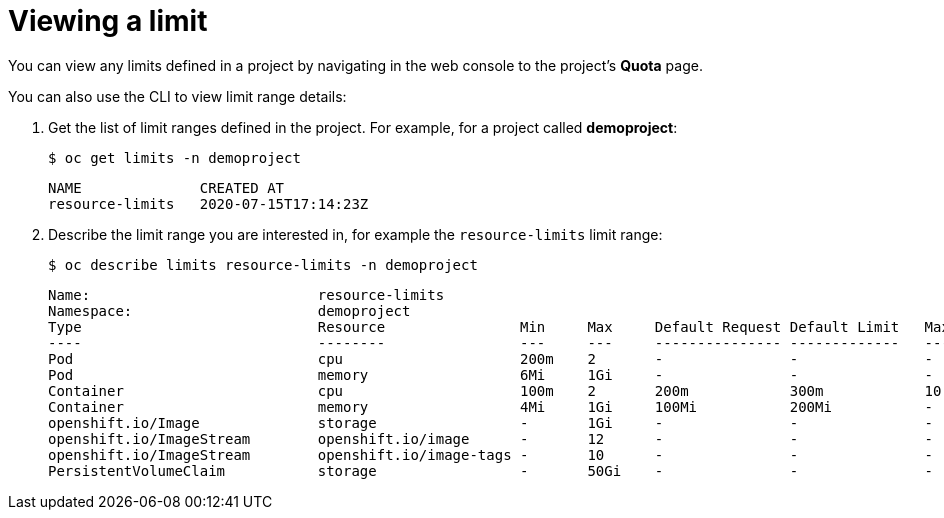 // Module included in the following assemblies:
//
// * nodes/cluster/limit-ranges.adoc

[id="nodes-cluster-limit-viewing_{context}"]
= Viewing a limit

You can view any limits defined in a project by navigating in the web
console to the project's *Quota* page.

You can also use the CLI to view limit range details:

. Get the list of limit ranges defined in the project. For example, for a
project called *demoproject*:
+
----
$ oc get limits -n demoproject
----
+
----
NAME              CREATED AT
resource-limits   2020-07-15T17:14:23Z
----

. Describe the limit range you are interested in, for example the
`resource-limits` limit range:
+
----
$ oc describe limits resource-limits -n demoproject
----
+
----
Name:                           resource-limits
Namespace:                      demoproject
Type                            Resource                Min     Max     Default Request Default Limit   Max Limit/Request Ratio
----                            --------                ---     ---     --------------- -------------   -----------------------
Pod                             cpu                     200m    2       -               -               -
Pod                             memory                  6Mi     1Gi     -               -               -
Container                       cpu                     100m    2       200m            300m            10
Container                       memory                  4Mi     1Gi     100Mi           200Mi           -
openshift.io/Image              storage                 -       1Gi     -               -               -
openshift.io/ImageStream        openshift.io/image      -       12      -               -               -
openshift.io/ImageStream        openshift.io/image-tags -       10      -               -               -
PersistentVolumeClaim           storage                 -       50Gi    -               -               -
----

